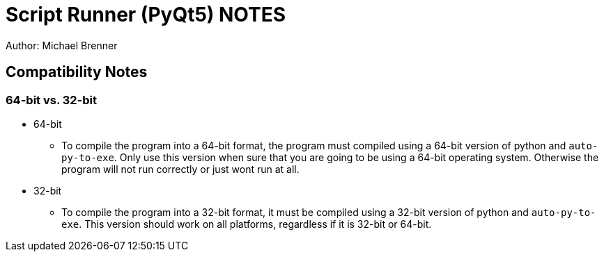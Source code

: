 = Script Runner (PyQt5) NOTES
Author: Michael Brenner

== Compatibility Notes

=== 64-bit vs. 32-bit

    * 64-bit
    ** To compile the program into a 64-bit format, the program must compiled using a 64-bit version of python and `auto-py-to-exe`. Only use this version when sure that you are going to be using a 64-bit operating system. Otherwise the program will not run correctly or just wont run at all.
    * 32-bit
    ** To compile the program into a 32-bit format, it must be compiled using a 32-bit version of python and `auto-py-to-exe`. This version should work on all platforms, regardless if it is 32-bit or 64-bit.
